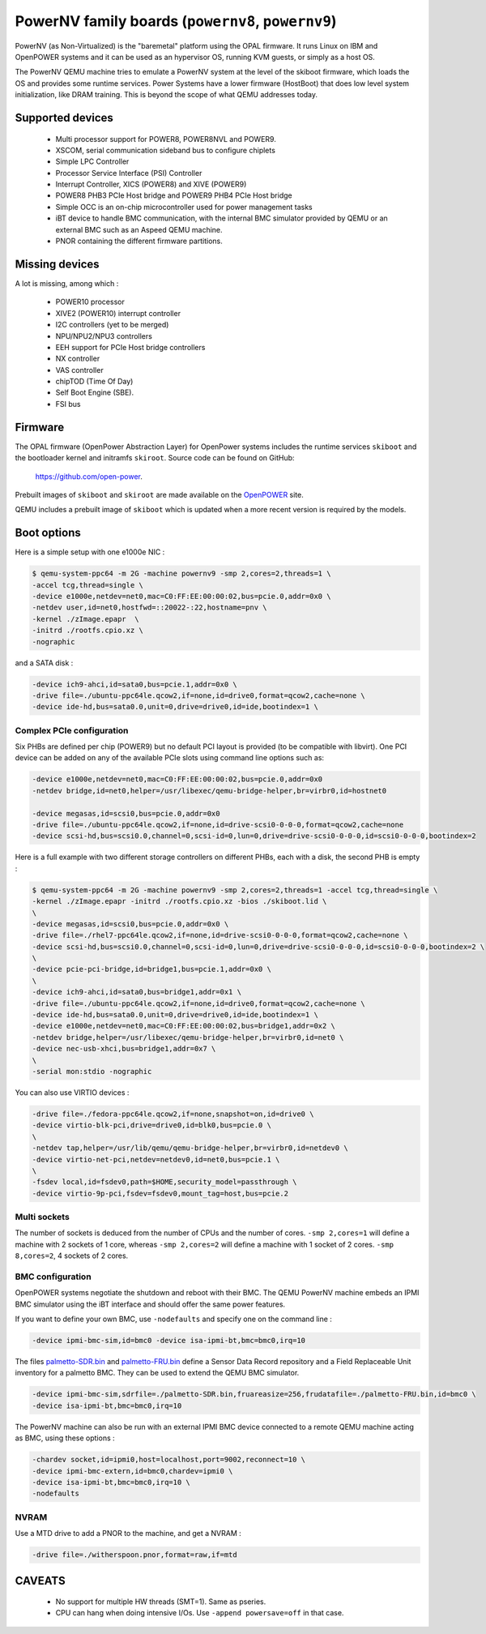 PowerNV family boards (``powernv8``, ``powernv9``)
==================================================================

PowerNV (as Non-Virtualized) is the "baremetal" platform using the
OPAL firmware. It runs Linux on IBM and OpenPOWER systems and it can
be used as an hypervisor OS, running KVM guests, or simply as a host
OS.

The PowerNV QEMU machine tries to emulate a PowerNV system at the
level of the skiboot firmware, which loads the OS and provides some
runtime services. Power Systems have a lower firmware (HostBoot) that
does low level system initialization, like DRAM training. This is
beyond the scope of what QEMU addresses today.

Supported devices
-----------------

 * Multi processor support for POWER8, POWER8NVL and POWER9.
 * XSCOM, serial communication sideband bus to configure chiplets
 * Simple LPC Controller
 * Processor Service Interface (PSI) Controller
 * Interrupt Controller, XICS (POWER8) and XIVE (POWER9)
 * POWER8 PHB3 PCIe Host bridge and POWER9 PHB4 PCIe Host bridge
 * Simple OCC is an on-chip microcontroller used for power management
   tasks
 * iBT device to handle BMC communication, with the internal BMC
   simulator provided by QEMU or an external BMC such as an Aspeed
   QEMU machine.
 * PNOR containing the different firmware partitions.

Missing devices
---------------

A lot is missing, among which :

 * POWER10 processor
 * XIVE2 (POWER10) interrupt controller
 * I2C controllers (yet to be merged)
 * NPU/NPU2/NPU3 controllers
 * EEH support for PCIe Host bridge controllers
 * NX controller
 * VAS controller
 * chipTOD (Time Of Day)
 * Self Boot Engine (SBE).
 * FSI bus

Firmware
--------

The OPAL firmware (OpenPower Abstraction Layer) for OpenPower systems
includes the runtime services ``skiboot`` and the bootloader kernel and
initramfs ``skiroot``. Source code can be found on GitHub:

  https://github.com/open-power.

Prebuilt images of ``skiboot`` and ``skiroot`` are made available on the `OpenPOWER <https://github.com/open-power/op-build/releases/>`__ site.

QEMU includes a prebuilt image of ``skiboot`` which is updated when a
more recent version is required by the models.

Boot options
------------

Here is a simple setup with one e1000e NIC :

.. code-block:: bash

  $ qemu-system-ppc64 -m 2G -machine powernv9 -smp 2,cores=2,threads=1 \
  -accel tcg,thread=single \
  -device e1000e,netdev=net0,mac=C0:FF:EE:00:00:02,bus=pcie.0,addr=0x0 \
  -netdev user,id=net0,hostfwd=::20022-:22,hostname=pnv \
  -kernel ./zImage.epapr  \
  -initrd ./rootfs.cpio.xz \
  -nographic

and a SATA disk :

.. code-block:: bash

  -device ich9-ahci,id=sata0,bus=pcie.1,addr=0x0 \
  -drive file=./ubuntu-ppc64le.qcow2,if=none,id=drive0,format=qcow2,cache=none \
  -device ide-hd,bus=sata0.0,unit=0,drive=drive0,id=ide,bootindex=1 \

Complex PCIe configuration
~~~~~~~~~~~~~~~~~~~~~~~~~~
Six PHBs are defined per chip (POWER9) but no default PCI layout is
provided (to be compatible with libvirt). One PCI device can be added
on any of the available PCIe slots using command line options such as:

.. code-block:: bash

  -device e1000e,netdev=net0,mac=C0:FF:EE:00:00:02,bus=pcie.0,addr=0x0
  -netdev bridge,id=net0,helper=/usr/libexec/qemu-bridge-helper,br=virbr0,id=hostnet0

  -device megasas,id=scsi0,bus=pcie.0,addr=0x0
  -drive file=./ubuntu-ppc64le.qcow2,if=none,id=drive-scsi0-0-0-0,format=qcow2,cache=none
  -device scsi-hd,bus=scsi0.0,channel=0,scsi-id=0,lun=0,drive=drive-scsi0-0-0-0,id=scsi0-0-0-0,bootindex=2

Here is a full example with two different storage controllers on
different PHBs, each with a disk, the second PHB is empty :

.. code-block:: bash

  $ qemu-system-ppc64 -m 2G -machine powernv9 -smp 2,cores=2,threads=1 -accel tcg,thread=single \
  -kernel ./zImage.epapr -initrd ./rootfs.cpio.xz -bios ./skiboot.lid \
  \
  -device megasas,id=scsi0,bus=pcie.0,addr=0x0 \
  -drive file=./rhel7-ppc64le.qcow2,if=none,id=drive-scsi0-0-0-0,format=qcow2,cache=none \
  -device scsi-hd,bus=scsi0.0,channel=0,scsi-id=0,lun=0,drive=drive-scsi0-0-0-0,id=scsi0-0-0-0,bootindex=2 \
  \
  -device pcie-pci-bridge,id=bridge1,bus=pcie.1,addr=0x0 \
  \
  -device ich9-ahci,id=sata0,bus=bridge1,addr=0x1 \
  -drive file=./ubuntu-ppc64le.qcow2,if=none,id=drive0,format=qcow2,cache=none \
  -device ide-hd,bus=sata0.0,unit=0,drive=drive0,id=ide,bootindex=1 \
  -device e1000e,netdev=net0,mac=C0:FF:EE:00:00:02,bus=bridge1,addr=0x2 \
  -netdev bridge,helper=/usr/libexec/qemu-bridge-helper,br=virbr0,id=net0 \
  -device nec-usb-xhci,bus=bridge1,addr=0x7 \
  \
  -serial mon:stdio -nographic

You can also use VIRTIO devices :

.. code-block:: bash

  -drive file=./fedora-ppc64le.qcow2,if=none,snapshot=on,id=drive0 \
  -device virtio-blk-pci,drive=drive0,id=blk0,bus=pcie.0 \
  \
  -netdev tap,helper=/usr/lib/qemu/qemu-bridge-helper,br=virbr0,id=netdev0 \
  -device virtio-net-pci,netdev=netdev0,id=net0,bus=pcie.1 \
  \
  -fsdev local,id=fsdev0,path=$HOME,security_model=passthrough \
  -device virtio-9p-pci,fsdev=fsdev0,mount_tag=host,bus=pcie.2

Multi sockets
~~~~~~~~~~~~~

The number of sockets is deduced from the number of CPUs and the
number of cores. ``-smp 2,cores=1`` will define a machine with 2
sockets of 1 core, whereas ``-smp 2,cores=2`` will define a machine
with 1 socket of 2 cores. ``-smp 8,cores=2``, 4 sockets of 2 cores.

BMC configuration
~~~~~~~~~~~~~~~~~

OpenPOWER systems negotiate the shutdown and reboot with their
BMC. The QEMU PowerNV machine embeds an IPMI BMC simulator using the
iBT interface and should offer the same power features.

If you want to define your own BMC, use ``-nodefaults`` and specify
one on the command line :

.. code-block:: bash

  -device ipmi-bmc-sim,id=bmc0 -device isa-ipmi-bt,bmc=bmc0,irq=10

The files `palmetto-SDR.bin <http://www.kaod.org/qemu/powernv/palmetto-SDR.bin>`__
and `palmetto-FRU.bin <http://www.kaod.org/qemu/powernv/palmetto-FRU.bin>`__
define a Sensor Data Record repository and a Field Replaceable Unit
inventory for a palmetto BMC. They can be used to extend the QEMU BMC
simulator.

.. code-block:: bash

  -device ipmi-bmc-sim,sdrfile=./palmetto-SDR.bin,fruareasize=256,frudatafile=./palmetto-FRU.bin,id=bmc0 \
  -device isa-ipmi-bt,bmc=bmc0,irq=10

The PowerNV machine can also be run with an external IPMI BMC device
connected to a remote QEMU machine acting as BMC, using these options
:

.. code-block:: bash

  -chardev socket,id=ipmi0,host=localhost,port=9002,reconnect=10 \
  -device ipmi-bmc-extern,id=bmc0,chardev=ipmi0 \
  -device isa-ipmi-bt,bmc=bmc0,irq=10 \
  -nodefaults

NVRAM
~~~~~

Use a MTD drive to add a PNOR to the machine, and get a NVRAM :

.. code-block:: bash

  -drive file=./witherspoon.pnor,format=raw,if=mtd

CAVEATS
-------

 * No support for multiple HW threads (SMT=1). Same as pseries.
 * CPU can hang when doing intensive I/Os. Use ``-append powersave=off`` in that case.
